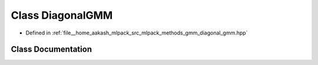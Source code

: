 .. _exhale_class_classmlpack_1_1gmm_1_1DiagonalGMM:

Class DiagonalGMM
=================

- Defined in :ref:`file__home_aakash_mlpack_src_mlpack_methods_gmm_diagonal_gmm.hpp`


Class Documentation
-------------------


.. doxygenclass:: mlpack::gmm::DiagonalGMM
   :members:
   :protected-members:
   :undoc-members: